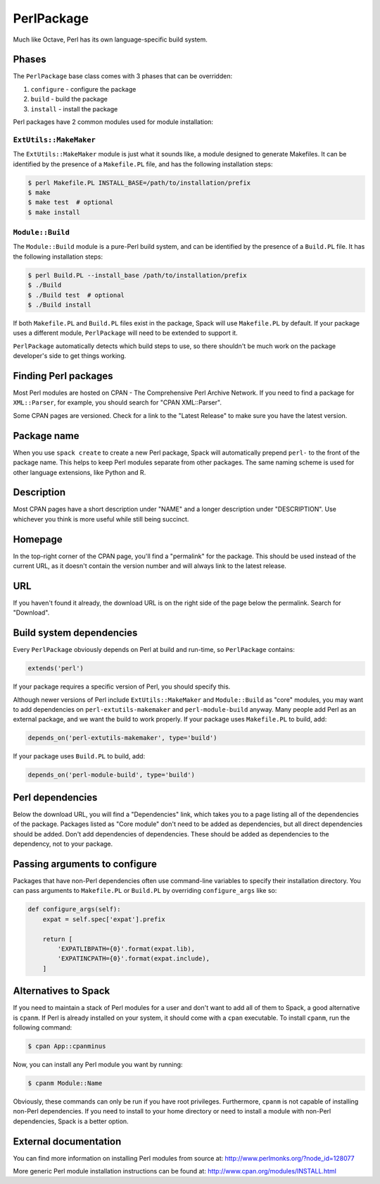 .. Copyright 2013-2021 Lawrence Livermore National Security, LLC and other
   Spack Project Developers. See the top-level COPYRIGHT file for details.

   SPDX-License-Identifier: (Apache-2.0 OR MIT)

.. _perlpackage:

-----------
PerlPackage
-----------

Much like Octave, Perl has its own language-specific
build system.

^^^^^^
Phases
^^^^^^

The ``PerlPackage`` base class comes with 3 phases that can be overridden:

#. ``configure`` - configure the package
#. ``build`` - build the package
#. ``install`` - install the package

Perl packages have 2 common modules used for module installation:

"""""""""""""""""""""""
``ExtUtils::MakeMaker``
"""""""""""""""""""""""

The ``ExtUtils::MakeMaker`` module is just what it sounds like, a module
designed to generate Makefiles. It can be identified by the presence of
a ``Makefile.PL`` file, and has the following installation steps:

.. code-block:: console

   $ perl Makefile.PL INSTALL_BASE=/path/to/installation/prefix
   $ make
   $ make test  # optional
   $ make install


"""""""""""""""""
``Module::Build``
"""""""""""""""""

The ``Module::Build`` module is a pure-Perl build system, and can be
identified by the presence of a ``Build.PL`` file. It has the following
installation steps:

.. code-block:: console

   $ perl Build.PL --install_base /path/to/installation/prefix
   $ ./Build
   $ ./Build test  # optional
   $ ./Build install


If both ``Makefile.PL`` and ``Build.PL`` files exist in the package,
Spack will use ``Makefile.PL`` by default. If your package uses a
different module, ``PerlPackage`` will need to be extended to support
it.

``PerlPackage`` automatically detects which build steps to use, so there
shouldn't be much work on the package developer's side to get things
working.

^^^^^^^^^^^^^^^^^^^^^
Finding Perl packages
^^^^^^^^^^^^^^^^^^^^^

Most Perl modules are hosted on CPAN - The Comprehensive Perl Archive
Network. If you need to find a package for ``XML::Parser``, for example,
you should search for "CPAN XML::Parser".

Some CPAN pages are versioned. Check for a link to the
"Latest Release" to make sure you have the latest version.

^^^^^^^^^^^^
Package name
^^^^^^^^^^^^

When you use ``spack create`` to create a new Perl package, Spack will
automatically prepend ``perl-`` to the front of the package name. This
helps to keep Perl modules separate from other packages. The same
naming scheme is used for other language extensions, like Python and R.

^^^^^^^^^^^
Description
^^^^^^^^^^^

Most CPAN pages have a short description under "NAME" and a longer
description under "DESCRIPTION". Use whichever you think is more
useful while still being succinct.

^^^^^^^^
Homepage
^^^^^^^^

In the top-right corner of the CPAN page, you'll find a "permalink"
for the package. This should be used instead of the current URL, as
it doesn't contain the version number and will always link to the
latest release.

^^^
URL
^^^

If you haven't found it already, the download URL is on the right
side of the page below the permalink. Search for "Download".

^^^^^^^^^^^^^^^^^^^^^^^^^
Build system dependencies
^^^^^^^^^^^^^^^^^^^^^^^^^

Every ``PerlPackage`` obviously depends on Perl at build and run-time,
so ``PerlPackage`` contains:

.. code-block:: python

   extends('perl')


If your package requires a specific version of Perl, you should
specify this.

Although newer versions of Perl include ``ExtUtils::MakeMaker`` and
``Module::Build`` as "core" modules, you may want to add dependencies
on ``perl-extutils-makemaker`` and ``perl-module-build`` anyway. Many
people add Perl as an external package, and we want the build to work
properly. If your package uses ``Makefile.PL`` to build, add:

.. code-block:: python

   depends_on('perl-extutils-makemaker', type='build')


If your package uses ``Build.PL`` to build, add:

.. code-block:: python

   depends_on('perl-module-build', type='build')


^^^^^^^^^^^^^^^^^
Perl dependencies
^^^^^^^^^^^^^^^^^

Below the download URL, you will find a "Dependencies" link, which
takes you to a page listing all of the dependencies of the package.
Packages listed as "Core module" don't need to be added as dependencies,
but all direct dependencies should be added. Don't add dependencies of
dependencies. These should be added as dependencies to the dependency,
not to your package.

^^^^^^^^^^^^^^^^^^^^^^^^^^^^^^
Passing arguments to configure
^^^^^^^^^^^^^^^^^^^^^^^^^^^^^^

Packages that have non-Perl dependencies often use command-line
variables to specify their installation directory. You can pass
arguments to ``Makefile.PL`` or ``Build.PL`` by overriding
``configure_args`` like so:

.. code-block:: python

   def configure_args(self):
       expat = self.spec['expat'].prefix

       return [
           'EXPATLIBPATH={0}'.format(expat.lib),
           'EXPATINCPATH={0}'.format(expat.include),
       ]


^^^^^^^^^^^^^^^^^^^^^
Alternatives to Spack
^^^^^^^^^^^^^^^^^^^^^

If you need to maintain a stack of Perl modules for a user and don't
want to add all of them to Spack, a good alternative is ``cpanm``.
If Perl is already installed on your system, it should come with a
``cpan`` executable. To install ``cpanm``, run the following command:

.. code-block:: console

   $ cpan App::cpanminus


Now, you can install any Perl module you want by running:

.. code-block:: console

   $ cpanm Module::Name


Obviously, these commands can only be run if you have root privileges.
Furthermore, ``cpanm`` is not capable of installing non-Perl dependencies.
If you need to install to your home directory or need to install a module
with non-Perl dependencies, Spack is a better option.

^^^^^^^^^^^^^^^^^^^^^^
External documentation
^^^^^^^^^^^^^^^^^^^^^^

You can find more information on installing Perl modules from source
at: http://www.perlmonks.org/?node_id=128077

More generic Perl module installation instructions can be found at:
http://www.cpan.org/modules/INSTALL.html
